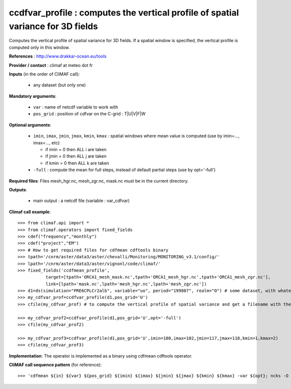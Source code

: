 ccdfvar_profile : computes the vertical profile of spatial variance for 3D fields
-----------------------------------------------------------------------------------

Computes the vertical profile of spatial variance for 3D fields. If a
spatial window is specified, the vertical profile is computed only in
this window. 

**References** : http://www.drakkar-ocean.eu/tools

**Provider / contact** : climaf at meteo dot fr

**Inputs** (in the order of CliMAF call):

  - any dataset (but only one)

**Mandatory arguments**: 

  - ``var`` : name of netcdf variable to work with
  - ``pos_grid`` : position of cdfvar on the C-grid : T|U|V|F|W
  
**Optional arguments**:

  - ``imin``, ``imax``, ``jmin``, ``jmax``,  ``kmin``, ``kmax`` :
    spatial windows where mean value is computed (use by imin=...,
    imax=..., etc): 

    - if imin = 0 then ALL i are taken
    - if jmin = 0 then ALL j are taken
    - if kmin = 0 then ALL k are taken
  - ``-full`` : compute the mean for full steps, instead of default
    partial steps (use by opt='-full')

**Required files**: Files mesh_hgr.nc, mesh_zgr.nc, mask.nc must be in
the current directory. 

**Outputs**:

  - main output : a netcdf file (variable : var_cdfvar)

**Climaf call example**::

  >>> from climaf.api import *
  >>> from climaf.operators import fixed_fields
  >>> cdef("frequency","monthly") 
  >>> cdef("project","EM")
  >>> # How to get required files for cdfmean cdftools binary
  >>> tpath='/cnrm/aster/data3/aster/chevalli/Monitoring/MONITORING_v3.1/config/'
  >>> lpath='/cnrm/aster/data3/aster/vignonl/code/climaf/'
  >>> fixed_fields('ccdfmean_profile',
             target=[tpath+'ORCA1_mesh_mask.nc',tpath+'ORCA1_mesh_hgr.nc',tpath+'ORCA1_mesh_zgr.nc'],
             link=[lpath+'mask.nc',lpath+'mesh_hgr.nc',lpath+'mesh_zgr.nc'])
  >>> d1=ds(simulation="PRE6CPLCr2alb", variable="uo", period="199807", realm="O") # some dataset, with whatever variable
  >>> my_cdfvar_prof=ccdfvar_profile(d1,pos_grid='U')
  >>> cfile(my_cdfvar_prof) # to compute the vertical profile of spatial variance and get a filename with the result 

  >>> my_cdfvar_prof2=ccdfvar_profile(d1,pos_grid='U',opt='-full')
  >>> cfile(my_cdfvar_prof2)

  >>> my_cdfvar_prof3=ccdfvar_profile(d1,pos_grid='U',imin=100,imax=102,jmin=117,jmax=118,kmin=1,kmax=2)
  >>> cfile(my_cdfvar_prof3)

**Implementation**: The operator is implemented as a binary using
cdfmean cdftools operator.

**CliMAF call sequence pattern** (for reference)::
  
  >>> 'cdfmean ${in} ${var} ${pos_grid} ${imin} ${imax} ${jmin} ${jmax} ${kmin} ${kmax} -var ${opt}; ncks -O -x -v mean_${var},mean_3D${var},var_3D${var} cdfmean.nc ${out}; rm -f cdfmean.nc cdfmean.txt cdfvar.txt'
    
